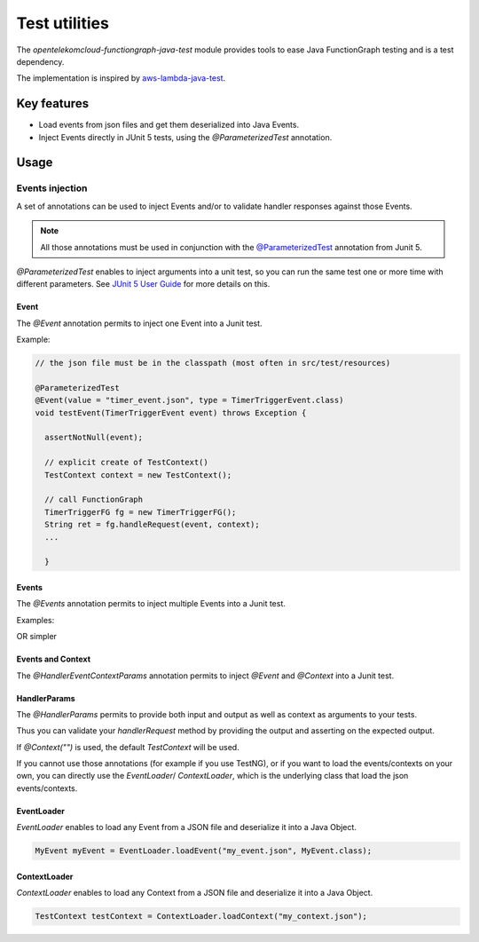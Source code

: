 Test utilities
========================

The `opentelekomcloud-functiongraph-java-test` module provides
tools to ease Java FunctionGraph testing and is a test dependency.

The implementation is inspired by `aws-lambda-java-test <https://github.com/aws/aws-lambda-java-libs/tree/main/aws-lambda-java-tests>`_.

Key features
----------------

* Load events from json files and get them deserialized into Java Events.
* Inject Events directly in JUnit 5 tests, using the `@ParameterizedTest`
  annotation.


Usage
----------------

Events injection
^^^^^^^^^^^^^^^^^^^^

A set of annotations can be used to inject Events and/or to validate
handler responses against those Events.

.. note::
 All those annotations must be used in conjunction with the
 `@ParameterizedTest <https://junit.org/junit5/docs/current/api/org.junit.jupiter.params/org/junit/jupiter/params/ParameterizedTest.html>`_ annotation from Junit 5.


`@ParameterizedTest` enables to inject arguments into a unit test, so
you can run the same test one or more time with different parameters.
See `JUnit 5 User Guide <https://junit.org/junit5/docs/current/user-guide/#writing-tests-parameterized-tests>`_ for more details on this.

Event
""""""""""""""""""""""""""

The `@Event` annotation permits to inject one Event into a Junit test.

Example:

.. code-block:: java

  // the json file must be in the classpath (most often in src/test/resources)

  @ParameterizedTest
  @Event(value = "timer_event.json", type = TimerTriggerEvent.class)
  void testEvent(TimerTriggerEvent event) throws Exception {

    assertNotNull(event);

    // explicit create of TestContext()
    TestContext context = new TestContext();

    // call FunctionGraph
    TimerTriggerFG fg = new TimerTriggerFG();
    String ret = fg.handleRequest(event, context);
    ...

    }


Events
""""""""""""""""""""""""""

The `@Events` annotation permits to inject multiple Events into a Junit test.

Examples:

.. code-block:: java
    :caption: Multiple events

    @ParameterizedTest
    @Events(
            events = {
                    @Event("timer/timer_event.json"),
                    @Event("timer/timer2_event2.json"),
            },
            type = TimerTriggerEvent.class
    )
    public void testInjectEvents(TimerTriggerEvent event) {
        // test your handleRequest method
        ...
    }

OR simpler

.. code-block:: java
    :caption: Multiple events from folder

    // timer folder must be in the classpath (most often in src/test/resources)
    @ParameterizedTest
    @Events(folder = "timer", type = TimerTriggerEvent.class)
    public void testInjectEventsFromFolder(TimerTriggerEvent event) {
        // test your handleRequest method with all the JSON events available in the timer folder
        ...
    }


Events and Context
""""""""""""""""""""""

The `@HandlerEventContextParams` annotation permits to inject
`@Event` and `@Context` into a Junit test.

.. code-block:: java
    :caption: Single event with context

    @ParameterizedTest
      @HandlerEventContextParams(//
          event = @Event(value = "cts_event.json", type = CTSTriggerEvent.class), //
          context = @Context("context.json") //
      )
      public void testEvent(CTSTriggerEvent event,
                            TestContext context) throws Exception {
        // test your handleRequest method
        ...
      }


HandlerParams
""""""""""""""""""""""

The `@HandlerParams` permits to provide both input and output as well as
context as arguments to your tests.

Thus you can validate your `handlerRequest` method by providing the output
and asserting on the expected output.

If `@Context("")` is used, the default `TestContext` will be used.

.. code-block:: java
   :caption: Single event, response and context

    @ParameterizedTest
    @HandlerParams(//
          event = @Event(value = "apig_event.json",
                         type = APIGTriggerEvent.class),
          response = @Response(value = "apig_response.json",
                               type = APIGTriggerResponseEntity.class),
          context = @Context("context.json")
      )
      void testApig(APIGTriggerEvent event,
                    APIGTriggerResponseEntity response,
                    TestContext context) throws Exception {
        // test your handleRequest method
        ...
      }

.. code-block:: java
   :caption: Multiple events

    @ParameterizedTest
    @HandlerParams(
            events = @Events(
                    events = {
                            @Event("apig_event.json"),
                            @Event("apig_base64_event.json"),
                    },
                    type = APIGTriggerEvent.class
            ),
            responses = @Responses(
                    responses = {
                            @Response("apig_response"),
                            @Response("apig_base64_response.json")
                    },
                    type = APIGTriggerResponseEntity.class
            ),
            // context for each event
            contexts = @Contexts(
                  contexts = {
                          @Context("context1.json"),
                          @Context("context2.json")
                  }
            )
            // OR
            // same context for all events
            // context = @Context("context.json")

    )
    public void testMultipleEventsResponses(APIGTriggerEvent event,
                                            APIGTriggerResponseEntity response,
                                            TestContext context) {
      // test your handleRequest method
      ...
    }


If you cannot use those annotations (for example if you use TestNG),
or if you want to load the events/contexts on your own, you can directly
use the `EventLoader`/ `ContextLoader`, which is the underlying class
that load the json events/contexts.

EventLoader
""""""""""""""""

`EventLoader` enables to load any Event from a JSON file and
deserialize it into a Java Object.

.. code-block:: java

   MyEvent myEvent = EventLoader.loadEvent("my_event.json", MyEvent.class);


ContextLoader
""""""""""""""""

`ContextLoader` enables to load any Context from a JSON file and
deserialize it into a Java Object.

.. code-block:: java

   TestContext testContext = ContextLoader.loadContext("my_context.json");
